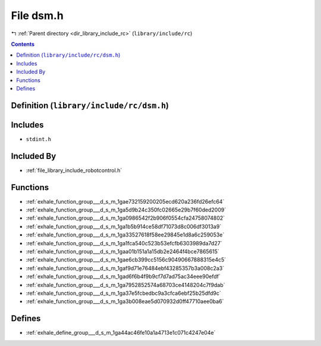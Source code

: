 
.. _file_library_include_rc_dsm.h:

File dsm.h
==========

|exhale_lsh| :ref:`Parent directory <dir_library_include_rc>` (``library/include/rc``)

.. |exhale_lsh| unicode:: U+021B0 .. UPWARDS ARROW WITH TIP LEFTWARDS


.. contents:: Contents
   :local:
   :backlinks: none

Definition (``library/include/rc/dsm.h``)
-----------------------------------------






Includes
--------


- ``stdint.h``



Included By
-----------


- :ref:`file_library_include_robotcontrol.h`




Functions
---------


- :ref:`exhale_function_group___d_s_m_1gae732159200205ecd620a236fd26efc64`

- :ref:`exhale_function_group___d_s_m_1ga5d9b24c350fc02665e29b7f60ded2009`

- :ref:`exhale_function_group___d_s_m_1ga0986542f2b906f0554cfa24758074802`

- :ref:`exhale_function_group___d_s_m_1ga1b5b914ce58df71073d8c006df3013a9`

- :ref:`exhale_function_group___d_s_m_1ga33527618f58ee29845e1d8a6c259053e`

- :ref:`exhale_function_group___d_s_m_1ga1fca540c523b53efcfb6303989da7d27`

- :ref:`exhale_function_group___d_s_m_1gaa01b151a1a15db2e2464f4bce7865615`

- :ref:`exhale_function_group___d_s_m_1gae6cb399cc5156c90490667888315e4c5`

- :ref:`exhale_function_group___d_s_m_1gaf9d71e76484ebf43285357b3a008c2a3`

- :ref:`exhale_function_group___d_s_m_1gad6f6b4f9b9cf7d7ad75ac34eee90efdf`

- :ref:`exhale_function_group___d_s_m_1ga7952852574a68703ce4148204c7f9dab`

- :ref:`exhale_function_group___d_s_m_1ga37e5fcbedbc9a3cfca6ebf25b25dfd9c`

- :ref:`exhale_function_group___d_s_m_1ga3b008eae5d070932d0ff47710aee0ba6`


Defines
-------


- :ref:`exhale_define_group___d_s_m_1ga44ac46fe10a1a4713e1c071c4247e04e`

